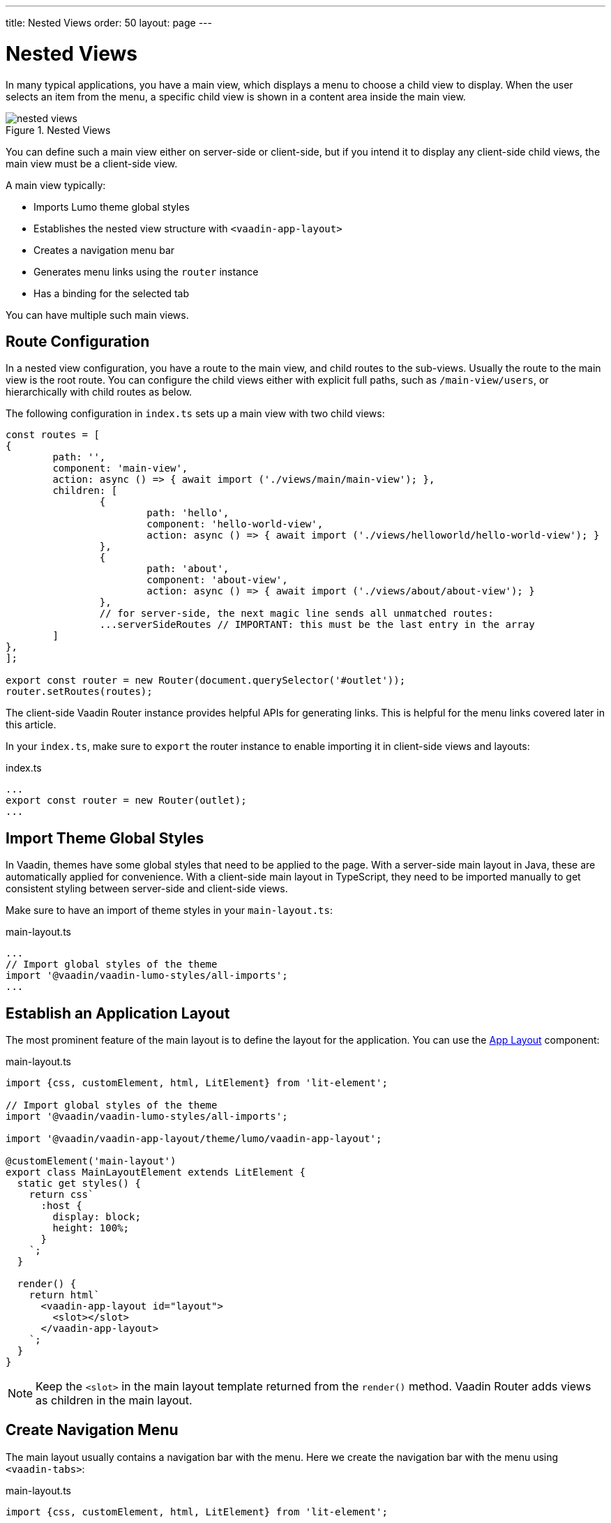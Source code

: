 ---
title: Nested Views
order: 50
layout: page
---

= Nested Views

In many typical applications, you have a main view, which displays a menu to choose a child view to display.
When the user selects an item from the menu, a specific child view is shown in a content area inside the main view.

.Nested Views
image::images/nested-views.png[]

You can define such a main view either on server-side or client-side, but if you intend it to display any client-side child views, the main view must be a client-side view.

A main view typically:

- Imports Lumo theme global styles
- Establishes the nested view structure with `<vaadin-app-layout>`
- Creates a navigation menu bar
- Generates menu links using the `router` instance
- Has a binding for the selected tab

You can have multiple such main views.

== Route Configuration

In a nested view configuration, you have a route to the main view, and child routes to the sub-views.
Usually the route to the main view is the root route.
You can configure the child views either with explicit full paths, such as `/main-view/users`, or hierarchically with child routes as below.

The following configuration in `index.ts` sets up a main view with two child views:

[source, TypeScript]
----
const routes = [
{
	path: '',
	component: 'main-view',
	action: async () => { await import ('./views/main/main-view'); },
	children: [
		{
			path: 'hello',
			component: 'hello-world-view',
			action: async () => { await import ('./views/helloworld/hello-world-view'); }
		},
		{
			path: 'about',
			component: 'about-view',
			action: async () => { await import ('./views/about/about-view'); }
		},
 		// for server-side, the next magic line sends all unmatched routes:
		...serverSideRoutes // IMPORTANT: this must be the last entry in the array
	]
},
];

export const router = new Router(document.querySelector('#outlet'));
router.setRoutes(routes);
----

The client-side Vaadin Router instance provides helpful APIs for generating links.
This is helpful for the menu links covered later in this article.

In your `index.ts`, make sure to `export` the router instance to enable importing it in client-side views and layouts:

.index.ts
[source, typescript]
----
...
export const router = new Router(outlet);
...
----

== Import Theme Global Styles

In Vaadin, themes have some global styles that need to be applied to the page. 
With a server-side main layout in Java, these are automatically applied for convenience. 
With a client-side main layout in TypeScript, they need to be imported manually to get consistent styling between server-side and client-side views.

Make sure to have an import of theme styles in your `main-layout.ts`:

.main-layout.ts
[source, typescript]
----
...
// Import global styles of the theme
import '@vaadin/vaadin-lumo-styles/all-imports';
...
----

== Establish an Application Layout

The most prominent feature of the main layout is to define the layout for the application. 
You can use the <<{articles}/ds/components/app-layout#,App Layout>> component:

.main-layout.ts
[source, typescript]
----
import {css, customElement, html, LitElement} from 'lit-element';

// Import global styles of the theme
import '@vaadin/vaadin-lumo-styles/all-imports';

import '@vaadin/vaadin-app-layout/theme/lumo/vaadin-app-layout';

@customElement('main-layout')
export class MainLayoutElement extends LitElement {
  static get styles() {
    return css`
      :host {
        display: block;
        height: 100%;
      }
    `;
  }

  render() {
    return html`
      <vaadin-app-layout id="layout">
        <slot></slot>
      </vaadin-app-layout>
    `;
  }
}
----

[NOTE]
Keep the `<slot>` in the main layout template returned from the `render()` method. 
Vaadin Router adds views as children in the main layout.

== Create Navigation Menu

The main layout usually contains a navigation bar with the menu. Here we create the navigation bar with the menu using `<vaadin-tabs>`:

.main-layout.ts
[source, typescript]
----
import {css, customElement, html, LitElement} from 'lit-element';

// Import global styles of the theme
import '@vaadin/vaadin-lumo-styles/all-imports';

import '@vaadin/vaadin-app-layout/theme/lumo/vaadin-app-layout';
import '@vaadin/vaadin-tabs/theme/lumo/vaadin-tab';
import '@vaadin/vaadin-tabs/theme/lumo/vaadin-tabs';

@customElement('main-layout')
export class MainLayoutElement extends LitElement {
  render() {
    return html`
      <vaadin-app-layout id="layout">
        <vaadin-tabs slot="navbar" id="tabs">
          <vaadin-tab>
            <a href="/dashboard">Dashboard</a>
          </vaadin-tab>
        </vaadin-tabs>
        <slot></slot>
      </vaadin-app-layout>
    `;
  }
}
----

== Highlighting the Active Menu Link

Vaadin client-side router does not provide link highlighting itself, instead this is done with template bindings and helper methods.

=== When Not Using the Tabs Component

When not using `<vaadin-tabs>`, you can style active links by binding the `active` attribute. In this example, we start by define the `location` property, then add a helper method `isCurrentLocation` for determining active links, and use it in the template binding in `render()`:

.main-layout.ts
[source, typescript]
----
...
import {router} from './index';

@customElement('main-layout')
export class MainLayoutElement extends LitElement {
  // updated automatically from Vaadin Router
  @property({type: Object}) location = router.location;

  static get styles() {
    return css`
      [active] {
        color: var(--lumo-body-text-color);
      }
    `;
  }

  render() {
    return html`
      <a href="${router.urlForPath('dashboard')}"
          ?active="${this.isCurrentLocation('dashboard')}">
        Dashboard
      </a>
      <slot></slot>
    `;
  }

  private isCurrentLocation(route: string): boolean {
    return router.urlForPath(route) === this.location.getUrl();
  }
}
----

=== Using the Tabs Component

When using `<vaadin-tabs>`, we need to bind the `selected` property to the index of selected tab.

First, we create a list of the tabs of the menu:

.main-layout.ts
[source, typescript]
----
...
import {router} from './index';

interface MenuTab {
  route: string;
  name: string;
}

const menuTabs: MenuTab[] = [
  {route: 'dashboard', name: 'Dashboard'},
  {route: 'masterdetail', name: 'MasterDetail'},
];
----

Now, let us extract the links from the template into a TypeScript array, and generate the menu from the array.

[source, typescript]
----
@customElement('main-layout')
export class MainLayoutElement extends LitElement {
  @property({type: Object}) location = router.location;

  render() {
    return html`
      <vaadin-app-layout id="layout">
        <vaadin-tabs slot="navbar" id="tabs" .selected="${this.getIndexOfSelectedTab()}">
          ${menuTabs.map(menuTab => html`
            <vaadin-tab>
              <a href="${router.urlForPath(menuTab.route)}" tabindex="-1">${menuTab.name}</a>
            </vaadin-tab>
          `)}
        </vaadin-tabs>
        <slot></slot>
      </vaadin-app-layout>
    `;
  }
----

We need to know if a given route is the current route:

----
  private isCurrentLocation(route: string): boolean {
    return router.urlForPath(route) === this.location.getUrl();
  }
----

Then we can calculate the index in the array in another helper:

----
  private getIndexOfSelectedTab(): number {
    const index = menuTabs.findIndex(
      menuTab => this.isCurrentLocation(menuTab.route)
    );

    // Select first tab if there is no tab for home in the menu
    if (index === -1 && this.isCurrentLocation('')) {
      return 0;
    }

    return index;
  }
}
----

== Final View

The complete main view is as follows:

.main-layout.ts
[source, typescript]
----
import {css, customElement, html, LitElement, property} from 'lit-element';
import {router} from './index';

// Import global styles of the theme
import '@vaadin/vaadin-lumo-styles/all-imports';

import '@vaadin/vaadin-app-layout/theme/lumo/vaadin-app-layout';
import '@vaadin/vaadin-tabs/theme/lumo/vaadin-tab';
import '@vaadin/vaadin-tabs/theme/lumo/vaadin-tabs';

interface MenuTab {
  route: string;
  name: string;
}

const menuTabs: MenuTab[] = [
  {route: 'dashboard', name: 'Dashboard'},
  {route: 'masterdetail', name: 'MasterDetail'},
];

@customElement('main-layout')
export class MainLayoutElement extends LitElement {
  @property({type: Object}) location = router.location;

  static get styles() {
    return css`
      :host {
        display: block;
        height: 100%;
      }
    `;
  }

  render() {
    return html`
      <vaadin-app-layout id="layout">
        <vaadin-tabs slot="navbar" id="tabs" .selected="${this.getIndexOfSelectedTab()}">
          ${menuTabs.map(menuTab => html`
            <vaadin-tab>
              <a href="${menuTab.route}" tabindex="-1">${menuTab.name}</a>
            </vaadin-tab>
          `)}
        </vaadin-tabs>
        <slot></slot>
      </vaadin-app-layout>
    `;
  }

  private isCurrentLocation(route: string): boolean {
    return router.urlForPath(route) === this.location.getUrl();
  }

  private getIndexOfSelectedTab(): number {
    const index = menuTabs.findIndex(
      menuTab => this.isCurrentLocation(menuTab.route)
    );

    // Select first tab if there is no tab for home in the menu
    if (index === -1 && this.isCurrentLocation('')) {
      return 0;
    }

    return index;
  }
}
----
